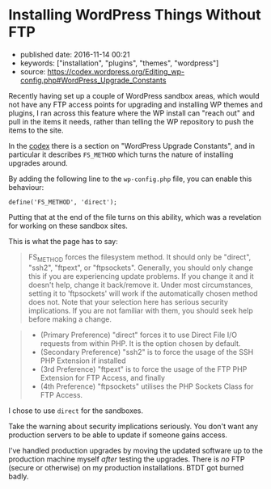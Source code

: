 * Installing WordPress Things Without FTP
  :PROPERTIES:
  :CUSTOM_ID: installing-wordpress-things-without-ftp
  :END:

- published date: 2016-11-14 00:21
- keywords: ["installation", "plugins", "themes", "wordpress"]
- source: https://codex.wordpress.org/Editing_wp-config.php#WordPress_Upgrade_Constants

Recently having set up a couple of WordPress sandbox areas, which would not have any FTP access points for upgrading and installing WP themes and plugins, I ran across this feature where the WP install can "reach out" and pull in the items it needs, rather than telling the WP repository to push the items to the site.

In the [[https://codex.wordpress.org/Editing_wp-config.php#WordPress_Upgrade_Constants][codex]] there is a section on "WordPress Upgrade Constants", and in particular it describes =FS_METHOD= which turns the nature of installing upgrades around.

By adding the following line to the =wp-config.php= file, you can enable this behaviour:

#+BEGIN_EXAMPLE
    define('FS_METHOD', 'direct');
#+END_EXAMPLE

Putting that at the end of the file turns on this ability, which was a revelation for working on these sandbox sites.

This is what the page has to say:

#+BEGIN_QUOTE
  FS_METHOD forces the filesystem method. It should only be "direct", "ssh2", "ftpext", or "ftpsockets". Generally, you should only change this if you are experiencing update problems. If you change it and it doesn't help, change it back/remove it. Under most circumstances, setting it to 'ftpsockets' will work if the automatically chosen method does not. Note that your selection here has serious security implications. If you are not familiar with them, you should seek help before making a change.
#+END_QUOTE

#+BEGIN_QUOTE

  - (Primary Preference) "direct" forces it to use Direct File I/O requests from within PHP. It is the option chosen by default.
  - (Secondary Preference) "ssh2" is to force the usage of the SSH PHP Extension if installed
  - (3rd Preference) "ftpext" is to force the usage of the FTP PHP Extension for FTP Access, and finally
  - (4th Preference) "ftpsockets" utilises the PHP Sockets Class for FTP Access.
#+END_QUOTE

I chose to use =direct= for the sandboxes.

Take the warning about security implications seriously. You don't want any production servers to be able to update if someone gains access.

I've handled production upgrades by moving the updated software up to the production machine myself /after/ testing the upgrades. There is /no/ FTP (secure or otherwise) on my production installations. BTDT got burned badly.

